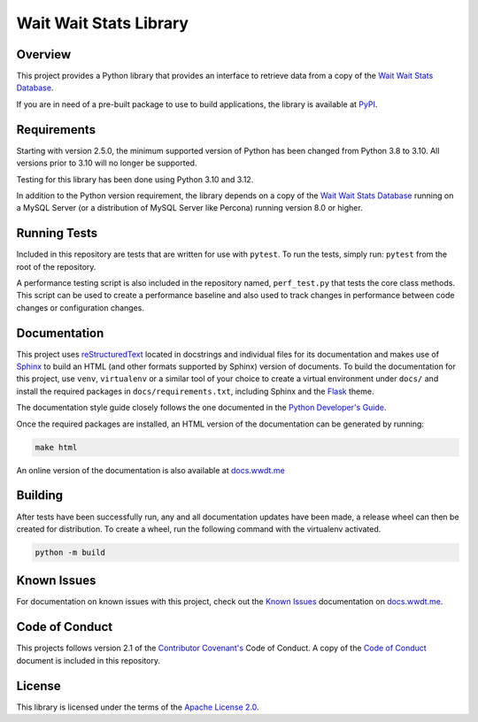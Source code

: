 ***********************
Wait Wait Stats Library
***********************

Overview
========

This project provides a Python library that provides an interface to
retrieve data from a copy of the `Wait Wait Stats Database`_.

If you are in need of a pre-built package to use to build applications, the
library is available at `PyPI`_.

Requirements
============

Starting with version 2.5.0, the minimum supported version of Python has been
changed from Python 3.8 to 3.10. All versions prior to 3.10 will no longer
be supported.

Testing for this library has been done using Python 3.10 and 3.12.

In addition to the Python version requirement, the library depends on a copy
of the `Wait Wait Stats Database`_ running on a MySQL Server (or a distribution
of MySQL Server like Percona) running version 8.0 or higher.

Running Tests
=============

Included in this repository are tests that are written for use with ``pytest``.
To run the tests, simply run: ``pytest`` from the root of the repository.

A performance testing script is also included in the repository named,
``perf_test.py`` that tests the core class methods. This script can be used
to create a performance baseline and also used to track changes in performance
between code changes or configuration changes.

Documentation
=============

This project uses `reStructuredText`_ located in docstrings and individual
files for its documentation and makes use of `Sphinx`_ to build an HTML
(and other formats supported by Sphinx) version of documents. To build the
documentation for this project, use ``venv``, ``virtualenv`` or a similar tool
of your choice to create a virtual environment under ``docs/`` and install the
required packages in ``docs/requirements.txt``, including Sphinx and the
`Flask`_ theme.

The documentation style guide closely follows the one documented in the
`Python Developer's Guide`_.

Once the required packages are installed, an HTML version of the documentation
can be generated by running:

.. code-block:: shell

    make html

An online version of the documentation is also available at `docs.wwdt.me`_

Building
========

After tests have been successfully run, any and all documentation updates have
been made, a release wheel can then be created for distribution. To create a
wheel, run the following command with the virtualenv activated.

.. code-block:: bash

    python -m build

Known Issues
============

For documentation on known issues with this project, check out the
`Known Issues`_ documentation on `docs.wwdt.me`_.


.. _PyPI: https://pypi.org/project/wwdtm/
.. _reStructuredText: https://docutils.sourceforge.io/rst.html
.. _Sphinx: https://www.sphinx-doc.org/en/master/
.. _Flask: https://flask.palletsprojects.com/
.. _Python Developer's Guide: https://devguide.python.org/documenting/#style-guide
.. _docs.wwdt.me: https://docs.wwdt.me/
.. _Known Issues: https://docs.wwdt.me/known_issues.html

Code of Conduct
===============

This projects follows version 2.1 of the `Contributor Covenant's`_ Code of
Conduct. A copy of the `Code of Conduct`_ document is included in this
repository.

.. _Contributor Covenant's: https://www.contributor-covenant.org/
.. _Code of Conduct: https://github.com/questionlp/wwdtm/blob/main/CODE_OF_CONDUCT.md

License
=======

This library is licensed under the terms of the `Apache License 2.0`_.

.. _Wait Wait Stats Database: https://github.com/questionlp/wwdtm_database
.. _Apache License 2.0: https://github.com/questionlp/wwdtm/blob/main/LICENSE
